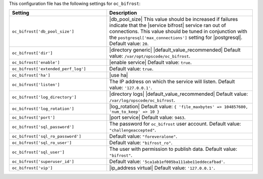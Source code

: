 .. The contents of this file are included in multiple topics.
.. THIS FILE SHOULD NOT BE MODIFIED VIA A PULL REQUEST.

This configuration file has the following settings for ``oc_bifrost``:

.. list-table::
   :widths: 200 300
   :header-rows: 1

   * - Setting
     - Description
   * - ``oc_bifrost['db_pool_size']``
     - |db_pool_size| This value should be increased if failures indicate that the |service bifrost| service ran out of connections. This value should be tuned in conjunction with the ``postgresql['max_connections']`` setting for |postgresql|. Default value: ``20``.
   * - ``oc_bifrost['dir']``
     - |directory generic| |default_value_recommended| Default value: ``/var/opt/opscode/oc_bifrost``.
   * - ``oc_bifrost['enable']``
     - |enable service| Default value: ``true``.
   * - ``oc_bifrost['extended_perf_log']``
     - Default value: ``true``.
   * - ``oc_bifrost['ha']``
     - |use ha|
   * - ``oc_bifrost['listen']``
     - The IP address on which the service will listen. Default value: ``'127.0.0.1'``.
   * - ``oc_bifrost['log_directory']``
     - |directory logs| |default_value_recommended| Default value: ``/var/log/opscode/oc_bifrost``.
   * - ``oc_bifrost['log_rotation']``
     - |log_rotation| Default value: ``{ 'file_maxbytes' => 104857600, 'num_to_keep' => 10 }``
   * - ``oc_bifrost['port']``
     - |port service| Default value: ``9463``.
   * - ``oc_bifrost['sql_password']``
     - The password for ``oc_bifrost`` user account. Default value: ``"challengeaccepted"``.
   * - ``oc_bifrost['sql_ro_password']``
     - Default value: ``"foreveralone"``.
   * - ``oc_bifrost['sql_ro_user']``
     - Default value: ``"bifrost_ro"``.
   * - ``oc_bifrost['sql_user']``
     - The user with permission to publish data. Default value: ``"bifrost"``.
   * - ``oc_bifrost['superuser_id']``
     - Default value: ``'5ca1ab1ef005ba111abe11eddecafbad'``.
   * - ``oc_bifrost['vip']``
     - |ip_address virtual| Default value: ``'127.0.0.1'``.



